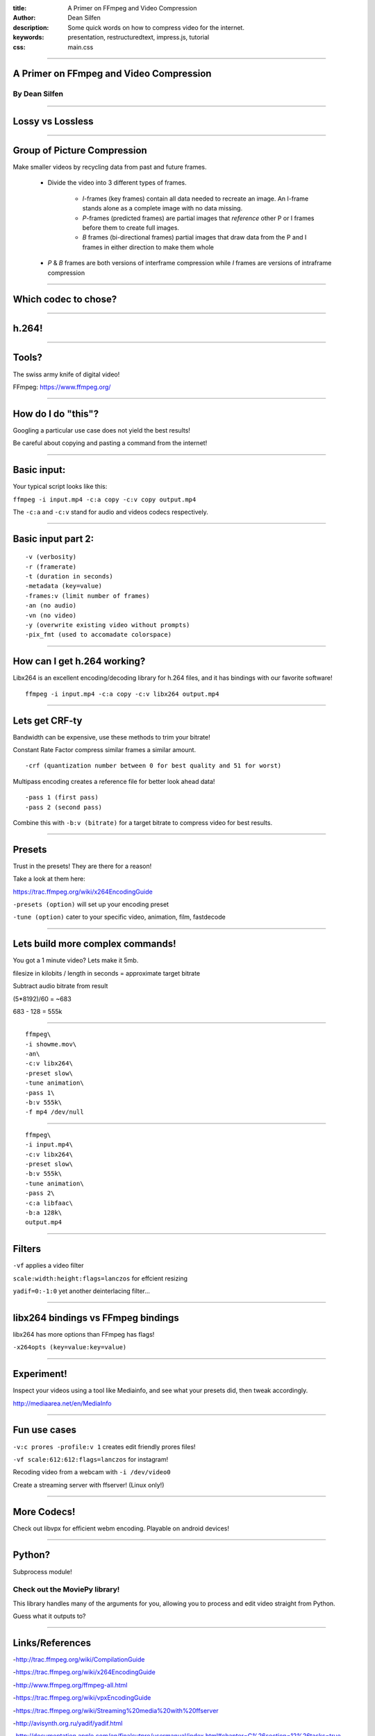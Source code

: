 :title: A Primer on FFmpeg and Video Compression
:author: Dean Silfen
:description: Some quick words on how to compress video for the internet.
:keywords: presentation, restructuredtext, impress.js, tutorial
:css: main.css

----

A Primer on FFmpeg and Video Compression
========================================

By Dean Silfen
--------------

----

Lossy vs Lossless
=================

----

Group of Picture Compression
============================

Make smaller videos by recycling data from past and future frames. 
    
    - Divide the video into 3 different types of frames.
        
        - *I*-frames (key frames) contain all data needed to recreate an image. An I-frame stands alone as a complete image with no data missing.

        - *P*-frames (predicted frames) are  partial images that *reference* other P or I frames before them to create full images. 

        - *B* frames (bi-directional frames) partial images that draw data from the P and I frames in either direction to make them whole 

    - *P* & *B* frames are both versions of interframe compression while *I* frames are versions of intraframe compression
      
----

Which codec to chose?
=====================

----

h.264!
======

----

Tools?
======

The swiss army knife of digital video!

FFmpeg: https://www.ffmpeg.org/

----

How do I do "this"?
===================

Googling a particular use case does not yield the best results!

Be careful about copying and pasting a command from the internet!

----

Basic input:
============

Your typical script looks like this:


``ffmpeg -i input.mp4 -c:a copy -c:v copy output.mp4``


The ``-c:a`` and ``-c:v`` stand for audio and videos codecs respectively.


----

Basic input part 2:
===================

:: 

    -v (verbosity)
    -r (framerate)
    -t (duration in seconds)
    -metadata (key=value)
    -frames:v (limit number of frames)
    -an (no audio)
    -vn (no video)
    -y (overwrite existing video without prompts)
    -pix_fmt (used to accomadate colorspace)


----

How can I get h.264 working?
============================

Libx264 is an excellent encoding/decoding library for h.264 files, and it has bindings with our favorite software!

::

    ffmpeg -i input.mp4 -c:a copy -c:v libx264 output.mp4


----

Lets get CRF-ty
===============

Bandwidth can be expensive, use these methods to trim your bitrate!

Constant Rate Factor compress similar frames a similar amount.

::

    -crf (quantization number between 0 for best quality and 51 for worst)


Multipass encoding creates a reference file for better look ahead data!

::

    -pass 1 (first pass)
    -pass 2 (second pass)


Combine this with ``-b:v (bitrate)`` for a target bitrate to compress video for best results.


----

Presets
=======

Trust in the presets! They are there for a reason!

Take a look at them here:

https://trac.ffmpeg.org/wiki/x264EncodingGuide

``-presets (option)`` will set up your encoding preset

``-tune (option)`` cater to your specific video, animation, film, fastdecode

----


Lets build more complex commands!
=================================

You got a 1 minute video? Lets make it 5mb.

filesize in kilobits / length in seconds = approximate target bitrate

Subtract audio bitrate from result

(5*8192)/60 = ~683

683 - 128 = 555k

----

:: 

    ffmpeg\
    -i showme.mov\
    -an\
    -c:v libx264\
    -preset slow\
    -tune animation\
    -pass 1\
    -b:v 555k\
    -f mp4 /dev/null
    

----

::

    ffmpeg\
    -i input.mp4\
    -c:v libx264\
    -preset slow\
    -b:v 555k\
    -tune animation\
    -pass 2\
    -c:a libfaac\
    -b:a 128k\
    output.mp4 



----

Filters
=======

``-vf`` applies a video filter

``scale:width:height:flags=lanczos`` for effcient resizing

``yadif=0:-1:0`` yet another deinterlacing filter...


----

libx264 bindings vs FFmpeg bindings
===================================

libx264 has more options than FFmpeg has flags!

``-x264opts (key=value:key=value)``


----

Experiment!
============

Inspect your videos using a tool like Mediainfo, and see what your presets did, then tweak accordingly.

http://mediaarea.net/en/MediaInfo

----

Fun use cases
=============

``-v:c prores -profile:v 1`` creates edit friendly prores files!

``-vf scale:612:612:flags=lanczos`` for instagram!

Recoding video from a webcam with ``-i /dev/video0``

Create a streaming server with ffserver! (Linux only!)

----

More Codecs!
============

Check out libvpx for efficient webm encoding. Playable on android devices!

----

Python?
=======

Subprocess module!

Check out the MoviePy library!
------------------------------

This library handles many of the arguments for you, allowing you to process and edit video straight from Python. 

Guess what it outputs to?

----

Links/References
================

-http://trac.ffmpeg.org/wiki/CompilationGuide

-https://trac.ffmpeg.org/wiki/x264EncodingGuide

-http://www.ffmpeg.org/ffmpeg-all.html

-https://trac.ffmpeg.org/wiki/vpxEncodingGuide

-https://trac.ffmpeg.org/wiki/Streaming%20media%20with%20ffserver

-http://avisynth.org.ru/yadif/yadif.html

-http://documentation.apple.com/en/finalcutpro/usermanual/index.html#chapter=C%26section=12%26tasks=true

-http://www.xiph.org/video/vid1.shtml
